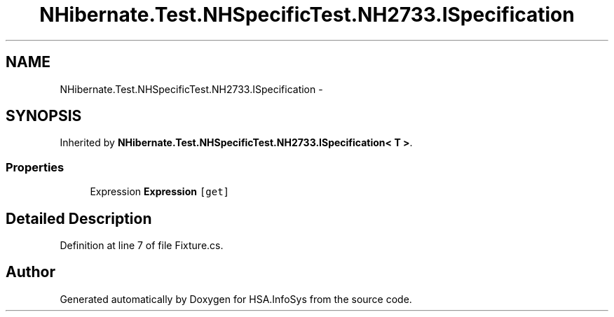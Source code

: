 .TH "NHibernate.Test.NHSpecificTest.NH2733.ISpecification" 3 "Fri Jul 5 2013" "Version 1.0" "HSA.InfoSys" \" -*- nroff -*-
.ad l
.nh
.SH NAME
NHibernate.Test.NHSpecificTest.NH2733.ISpecification \- 
.SH SYNOPSIS
.br
.PP
.PP
Inherited by \fBNHibernate\&.Test\&.NHSpecificTest\&.NH2733\&.ISpecification< T >\fP\&.
.SS "Properties"

.in +1c
.ti -1c
.RI "Expression \fBExpression\fP\fC [get]\fP"
.br
.in -1c
.SH "Detailed Description"
.PP 
Definition at line 7 of file Fixture\&.cs\&.

.SH "Author"
.PP 
Generated automatically by Doxygen for HSA\&.InfoSys from the source code\&.
